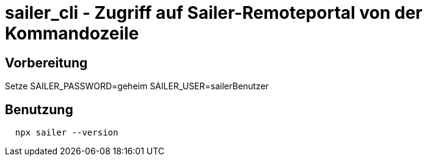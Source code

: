 = sailer_cli - Zugriff auf Sailer-Remoteportal von der Kommandozeile

== Vorbereitung 

Setze 
  SAILER_PASSWORD=geheim
  SAILER_USER=sailerBenutzer

== Benutzung

```bash
  npx sailer --version
```